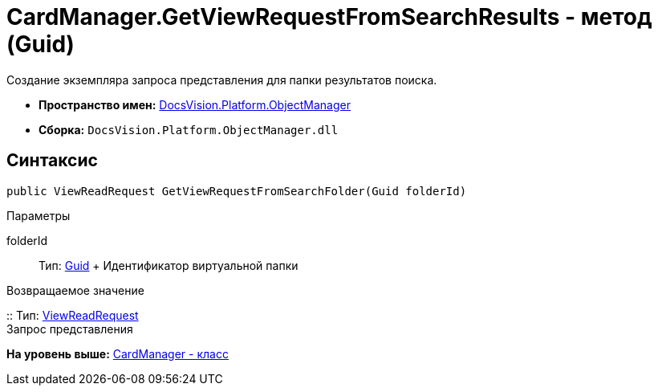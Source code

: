 = CardManager.GetViewRequestFromSearchResults - метод (Guid)

Создание экземпляра запроса представления для папки результатов поиска.

* [.keyword]*Пространство имен:* xref:api/DocsVision/Platform/ObjectManager/ObjectManager_NS.adoc[DocsVision.Platform.ObjectManager]
* [.keyword]*Сборка:* [.ph .filepath]`DocsVision.Platform.ObjectManager.dll`

== Синтаксис

[source,pre,codeblock,language-csharp]
----
public ViewReadRequest GetViewRequestFromSearchFolder(Guid folderId)
----

Параметры

folderId::
  Тип: http://msdn.microsoft.com/ru-ru/library/system.guid.aspx[Guid]
  +
  Идентификатор виртуальной папки

Возвращаемое значение

::
  Тип: xref:ViewReadRequest_CL.adoc[ViewReadRequest]
  +
  Запрос представления

*На уровень выше:* xref:../../../../api/DocsVision/Platform/ObjectManager/CardManager_CL.adoc[CardManager - класс]
